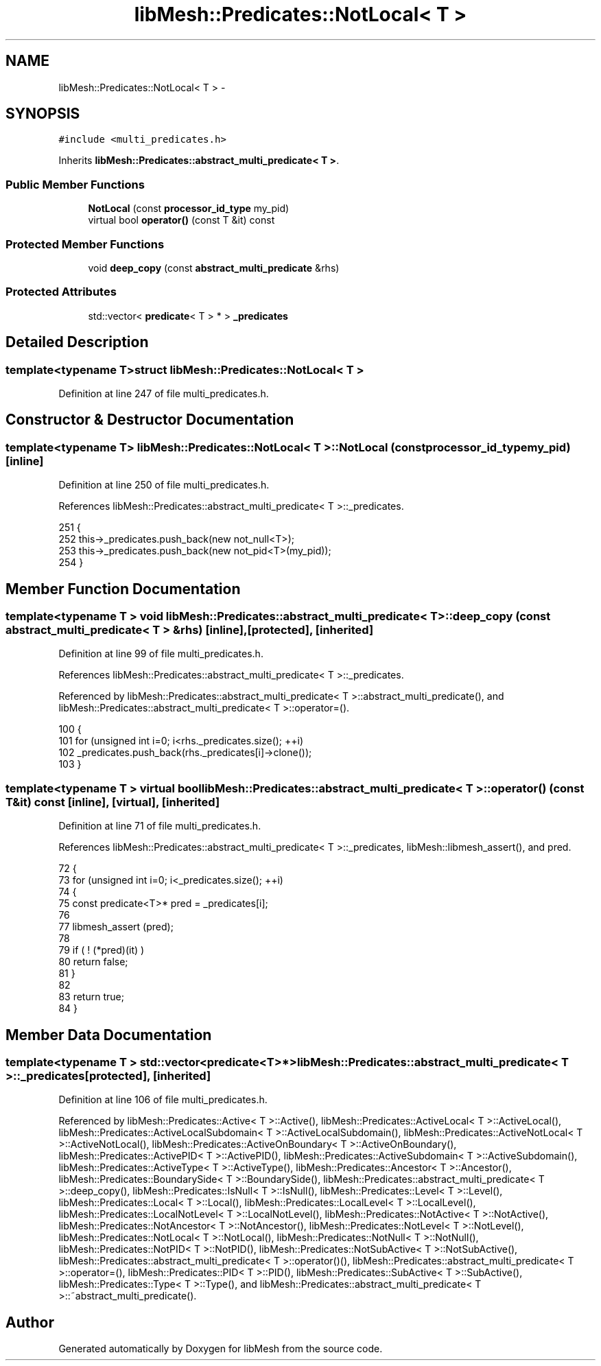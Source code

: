 .TH "libMesh::Predicates::NotLocal< T >" 3 "Tue May 6 2014" "libMesh" \" -*- nroff -*-
.ad l
.nh
.SH NAME
libMesh::Predicates::NotLocal< T > \- 
.SH SYNOPSIS
.br
.PP
.PP
\fC#include <multi_predicates\&.h>\fP
.PP
Inherits \fBlibMesh::Predicates::abstract_multi_predicate< T >\fP\&.
.SS "Public Member Functions"

.in +1c
.ti -1c
.RI "\fBNotLocal\fP (const \fBprocessor_id_type\fP my_pid)"
.br
.ti -1c
.RI "virtual bool \fBoperator()\fP (const T &it) const "
.br
.in -1c
.SS "Protected Member Functions"

.in +1c
.ti -1c
.RI "void \fBdeep_copy\fP (const \fBabstract_multi_predicate\fP &rhs)"
.br
.in -1c
.SS "Protected Attributes"

.in +1c
.ti -1c
.RI "std::vector< \fBpredicate\fP< T > * > \fB_predicates\fP"
.br
.in -1c
.SH "Detailed Description"
.PP 

.SS "template<typename T>struct libMesh::Predicates::NotLocal< T >"

.PP
Definition at line 247 of file multi_predicates\&.h\&.
.SH "Constructor & Destructor Documentation"
.PP 
.SS "template<typename T> \fBlibMesh::Predicates::NotLocal\fP< T >::\fBNotLocal\fP (const \fBprocessor_id_type\fPmy_pid)\fC [inline]\fP"

.PP
Definition at line 250 of file multi_predicates\&.h\&.
.PP
References libMesh::Predicates::abstract_multi_predicate< T >::_predicates\&.
.PP
.nf
251   {
252     this->_predicates\&.push_back(new not_null<T>);
253     this->_predicates\&.push_back(new not_pid<T>(my_pid));
254   }
.fi
.SH "Member Function Documentation"
.PP 
.SS "template<typename T > void \fBlibMesh::Predicates::abstract_multi_predicate\fP< T >::deep_copy (const \fBabstract_multi_predicate\fP< T > &rhs)\fC [inline]\fP, \fC [protected]\fP, \fC [inherited]\fP"

.PP
Definition at line 99 of file multi_predicates\&.h\&.
.PP
References libMesh::Predicates::abstract_multi_predicate< T >::_predicates\&.
.PP
Referenced by libMesh::Predicates::abstract_multi_predicate< T >::abstract_multi_predicate(), and libMesh::Predicates::abstract_multi_predicate< T >::operator=()\&.
.PP
.nf
100   {
101     for (unsigned int i=0; i<rhs\&._predicates\&.size(); ++i)
102       _predicates\&.push_back(rhs\&._predicates[i]->clone());
103   }
.fi
.SS "template<typename T > virtual bool \fBlibMesh::Predicates::abstract_multi_predicate\fP< T >::operator() (const T &it) const\fC [inline]\fP, \fC [virtual]\fP, \fC [inherited]\fP"

.PP
Definition at line 71 of file multi_predicates\&.h\&.
.PP
References libMesh::Predicates::abstract_multi_predicate< T >::_predicates, libMesh::libmesh_assert(), and pred\&.
.PP
.nf
72   {
73     for (unsigned int i=0; i<_predicates\&.size(); ++i)
74       {
75         const predicate<T>* pred = _predicates[i];
76 
77         libmesh_assert (pred);
78 
79         if ( ! (*pred)(it) )
80           return false;
81       }
82 
83     return true;
84   }
.fi
.SH "Member Data Documentation"
.PP 
.SS "template<typename T > std::vector<\fBpredicate\fP<T>*> \fBlibMesh::Predicates::abstract_multi_predicate\fP< T >::_predicates\fC [protected]\fP, \fC [inherited]\fP"

.PP
Definition at line 106 of file multi_predicates\&.h\&.
.PP
Referenced by libMesh::Predicates::Active< T >::Active(), libMesh::Predicates::ActiveLocal< T >::ActiveLocal(), libMesh::Predicates::ActiveLocalSubdomain< T >::ActiveLocalSubdomain(), libMesh::Predicates::ActiveNotLocal< T >::ActiveNotLocal(), libMesh::Predicates::ActiveOnBoundary< T >::ActiveOnBoundary(), libMesh::Predicates::ActivePID< T >::ActivePID(), libMesh::Predicates::ActiveSubdomain< T >::ActiveSubdomain(), libMesh::Predicates::ActiveType< T >::ActiveType(), libMesh::Predicates::Ancestor< T >::Ancestor(), libMesh::Predicates::BoundarySide< T >::BoundarySide(), libMesh::Predicates::abstract_multi_predicate< T >::deep_copy(), libMesh::Predicates::IsNull< T >::IsNull(), libMesh::Predicates::Level< T >::Level(), libMesh::Predicates::Local< T >::Local(), libMesh::Predicates::LocalLevel< T >::LocalLevel(), libMesh::Predicates::LocalNotLevel< T >::LocalNotLevel(), libMesh::Predicates::NotActive< T >::NotActive(), libMesh::Predicates::NotAncestor< T >::NotAncestor(), libMesh::Predicates::NotLevel< T >::NotLevel(), libMesh::Predicates::NotLocal< T >::NotLocal(), libMesh::Predicates::NotNull< T >::NotNull(), libMesh::Predicates::NotPID< T >::NotPID(), libMesh::Predicates::NotSubActive< T >::NotSubActive(), libMesh::Predicates::abstract_multi_predicate< T >::operator()(), libMesh::Predicates::abstract_multi_predicate< T >::operator=(), libMesh::Predicates::PID< T >::PID(), libMesh::Predicates::SubActive< T >::SubActive(), libMesh::Predicates::Type< T >::Type(), and libMesh::Predicates::abstract_multi_predicate< T >::~abstract_multi_predicate()\&.

.SH "Author"
.PP 
Generated automatically by Doxygen for libMesh from the source code\&.
